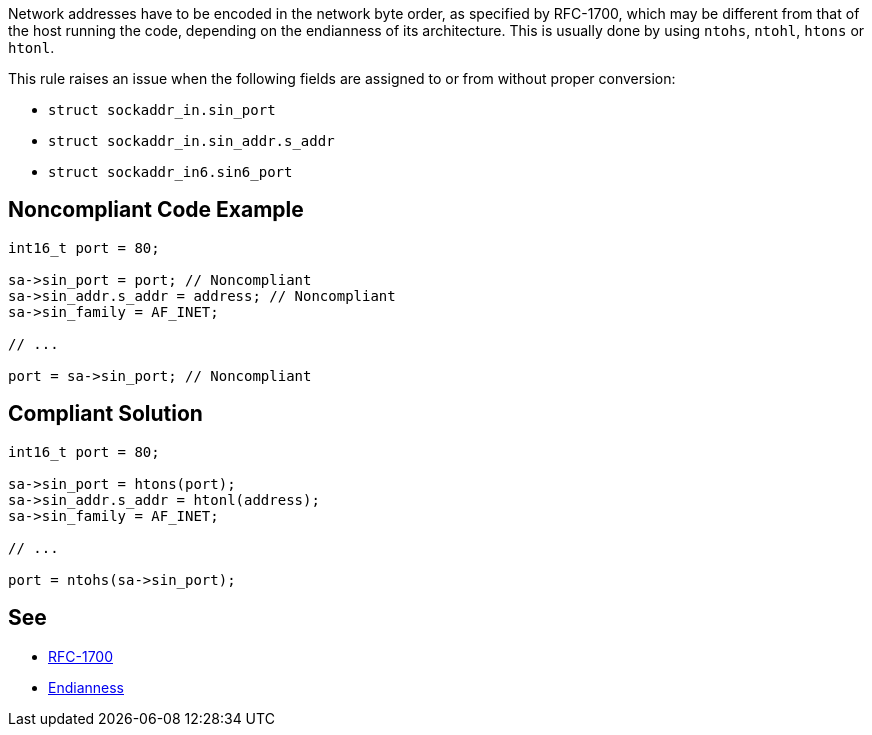 Network addresses have to be encoded in the network byte order, as specified by RFC-1700, which may be different from that of the host running the code, depending on the endianness of its architecture. This is usually done by using ``++ntohs++``, ``++ntohl++``, ``++htons++`` or ``++htonl++``.


This rule raises an issue when the following fields are assigned to or from without proper conversion:

* ``++struct sockaddr_in.sin_port++``
* ``++struct sockaddr_in.sin_addr.s_addr++``
* ``++struct sockaddr_in6.sin6_port++``

== Noncompliant Code Example

----
int16_t port = 80;

sa->sin_port = port; // Noncompliant
sa->sin_addr.s_addr = address; // Noncompliant
sa->sin_family = AF_INET;

// ...

port = sa->sin_port; // Noncompliant
----

== Compliant Solution

----
int16_t port = 80;

sa->sin_port = htons(port);
sa->sin_addr.s_addr = htonl(address);
sa->sin_family = AF_INET;

// ...

port = ntohs(sa->sin_port);
----

== See

* https://tools.ietf.org/html/rfc1700[RFC-1700]
* https://en.wikipedia.org/wiki/Endianness[Endianness]
